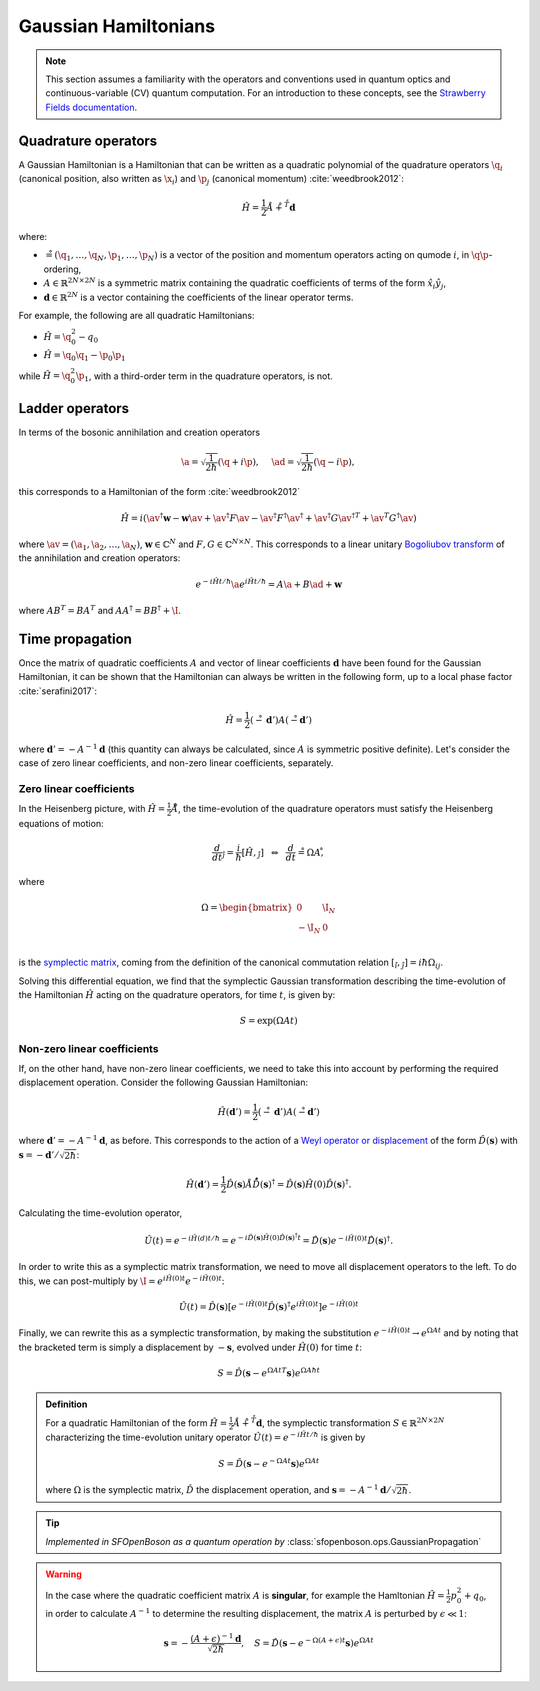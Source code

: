 .. role:: html(raw)
   :format: html

.. _gaussian_hamiltonians:


Gaussian Hamiltonians
======================

.. sectionauthor:: Josh Izaac <josh@xanadu.ai>

.. note:: This section assumes a familiarity with the operators and conventions used in quantum optics and continuous-variable (CV) quantum computation. For an introduction to these concepts, see the `Strawberry Fields documentation <https://strawberryfields.readthedocs.io/>`_.


Quadrature operators
--------------------

A Gaussian Hamiltonian is a Hamiltonian that can be written as a quadratic polynomial of the quadrature operators :math:`\q_i` (canonical position, also written as :math:`\x_i`) and :math:`\p_j` (canonical momentum) :cite:`weedbrook2012`:

.. math:: \hat{H} = \frac{1}{2}\r A\r + \r^T \mathbf{d}

where:

* :math:`\r=(\q_1,\dots,\q_{N},\p_1,\dots,\p_N)` is a vector of the position and momentum operators acting on qumode :math:`i`, in :math:`\q\p`-ordering,

* :math:`A\in\mathbb{R}^{2N\times 2N}` is a symmetric matrix containing the quadratic coefficients of terms of the form :math:`\hat{x}_i\hat{y}_j`,

* :math:`\mathbf{d}\in\mathbb{R}^{2N}` is a vector containing the coefficients of the linear operator terms.

For example, the following are all quadratic Hamiltonians:

* :math:`\hat{H} = \q_0^2 -q_0`
* :math:`\hat{H} = \q_0 \q_1 - \p_0\p_1`

while :math:`\hat{H}=\q_0^2\p_1`, with a third-order term in the quadrature operators, is not.


Ladder operators
--------------------

In terms of the bosonic annihilation and creation operators

.. math:: \a = \sqrt{\frac{1}{2 \hbar}} (\q +i\p), ~~~~ \ad = \sqrt{\frac{1}{2 \hbar}} (\q -i\p),

this corresponds to a Hamiltonian of the form :cite:`weedbrook2012`

.. math:: \hat{H} = i\left(\av^\dagger \mathbf{w} - \mathbf{w}\av +\av^\dagger F \av  - \av^\dagger F^\dagger \av^\dagger +\av^\dagger G {\av^\dagger}^T +{\av}^T G^\dagger \av\right)

where :math:`\av = (\a_1, \a_2,\dots,\a_N)`, :math:`\mathbf{w}\in\mathbb{C}^N` and :math:`F,G\in\mathbb{C}^{N\times N}`. This corresponds to a linear unitary `Bogoliubov transform <https://en.wikipedia.org/wiki/Bogoliubov_transformation>`_ of the annihilation and creation operators:

.. math:: e^{-i\hat{H}t/\hbar}\a e^{i\hat{H}t/\hbar} = A\a + B\ad + \mathbf{w}

where :math:`AB^T=BA^T` and :math:`AA^\dagger = BB^\dagger+\I`.


Time propagation
----------------

Once the matrix of quadratic coefficients :math:`A` and vector of linear coefficients :math:`\mathbf{d}` have been found for the Gaussian Hamiltonian, it can be shown that the Hamiltonian can always be written in the following form, up to a local phase factor :cite:`serafini2017`:

.. math:: \hat{H} = \frac{1}{2}(\r-\mathbf{d}')A(\r-\mathbf{d}')

where :math:`\mathbf{d}'=-A^{-1}\mathbf{d}` (this quantity can always be calculated, since :math:`A` is symmetric positive definite). Let's consider the case of zero linear coefficients, and non-zero linear coefficients, separately.

Zero linear coefficients
^^^^^^^^^^^^^^^^^^^^^^^^

In the Heisenberg picture, with :math:`\hat{H}=\frac{1}{2}\r A\r`, the time-evolution of the quadrature operators must satisfy the Heisenberg equations of motion:

.. math:: \frac{d}{dt}\r_j = \frac{i}{\hbar}[\hat{H},\r_j] ~~\Leftrightarrow ~~ \frac{d}{dt}\r = \Omega A \r ,

where

.. math::  \Omega = \begin{bmatrix} 0 & \I_N \\-\I_N & 0 \\\end{bmatrix}

is the `symplectic matrix <https://en.wikipedia.org/wiki/Symplectic_matrix>`_, coming from the definition of the canonical commutation relation :math:`[\r_i,\r_j]=i\hbar \Omega_{ij}`.

Solving this differential equation, we find that the symplectic Gaussian transformation describing the time-evolution of the Hamiltonian :math:`\hat{H}` acting on the quadrature operators, for time :math:`t`, is given by:

.. math:: S = \exp{\left(\Omega A t\right)}


Non-zero linear coefficients
^^^^^^^^^^^^^^^^^^^^^^^^^^^^

If, on the other hand, have non-zero linear coefficients, we need to take this into account by performing the required displacement operation. Consider the following Gaussian Hamiltonian:

.. math:: \hat{H}(\mathbf{d}') = \frac{1}{2}(\r-\mathbf{d}')A(\r-\mathbf{d}')


where :math:`\mathbf{d}'=-A^{-1}\mathbf{d}`, as before. This corresponds to the action of a `Weyl operator or displacement <https://strawberryfields.readthedocs.io/en/latest/conventions/gates.html#displacement>`_ of the form :math:`\hat{D}(\mathbf{s})` with :math:`\mathbf{s}=-\mathbf{d}'/\sqrt{2\hbar}`:

.. math::  \hat{H}(\mathbf{d}') = \frac{1}{2}\hat{D}(\mathbf{s})\r A\r \hat{D}(\mathbf{s})^\dagger = \hat{D}(\mathbf{s})\hat{H}(0)\hat{D}(\mathbf{s})^\dagger.

Calculating the time-evolution operator,

.. math:: \hat{U}(t) = e^{-i\hat{H}(d) t/\hbar} = e^{-i\hat{D}(\mathbf{s})\hat{H}(0)\hat{D}(\mathbf{s})^\dagger t} = \hat{D}(\mathbf{s})e^{-i\hat{H}(0) t}\hat{D}(\mathbf{s})^\dagger.

In order to write this as a symplectic matrix transformation, we need to move all displacement operators to the left. To do this, we can post-multiply by :math:`\I=e^{i\hat{H}(0)t}e^{-i\hat{H}(0)t}`:

.. math::
	\hat{U}(t) = \hat{D}(\mathbf{s})\left[e^{-i\hat{H}(0) t}\hat{D}(\mathbf{s})^\dagger e^{i\hat{H}(0)t}\right]e^{-i\hat{H}(0)t}

Finally, we can rewrite this as a symplectic transformation, by making the substitution :math:`e^{-i\hat{H}(0)t}\rightarrow e^{\Omega A t}` and by noting that the bracketed term is simply a displacement by :math:`-\mathbf{s}`, evolved under :math:`\hat{H}(0)` for time :math:`t`:

.. math::
	S = \hat{D}(\mathbf{s} -{e^{\Omega A t}}^T \mathbf{s}) e^{\Omega A \hbar t}


.. admonition:: Definition
	:class: defn

	For a quadratic Hamiltonian of the form :math:`\hat{H} = \frac{1}{2}\r A\r + \r^T \mathbf{d}`, the symplectic transformation :math:`S\in\mathbb{R}^{2N\times 2N}` characterizing the time-evolution unitary operator :math:`\hat{U}(t) = e^{-i\hat{H}t/\hbar}` is given by

	.. math:: S = \hat{D}(\mathbf{s} -{e^{-\Omega A t}} \mathbf{s}) e^{\Omega A t}

	where :math:`\Omega` is the symplectic matrix, :math:`\hat{D}` the displacement operation, and :math:`\mathbf{s} = -A^{-1}\mathbf{d}/\sqrt{2\hbar}`.

.. tip::

   *Implemented in SFOpenBoson as a quantum operation by* :class:`sfopenboson.ops.GaussianPropagation`


.. warning::

	In the case where the quadratic coefficient matrix :math:`A` is **singular**, for example the Hamltonian :math:`\hat{H}=\frac{1}{2}p_0^2+q_0`, in order to calculate :math:`A^{-1}` to determine the resulting displacement, the matrix :math:`A` is perturbed by :math:`\epsilon\ll 1`:

	.. math::
		\mathbf{s} = -\frac{(A+\epsilon)^{-1}\mathbf{d}}{\sqrt{2\hbar}}, ~~~S = \hat{D}(\mathbf{s} -{e^{-\Omega (A+\epsilon) t}} \mathbf{s}) e^{\Omega A t}
